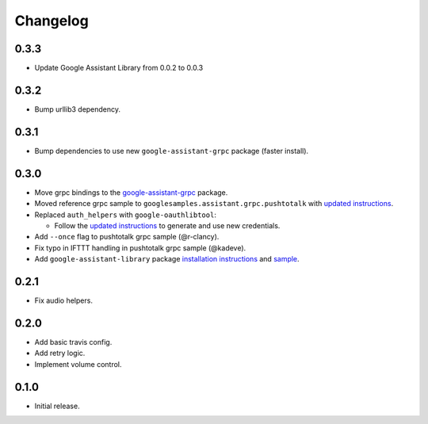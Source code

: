 Changelog
=========
0.3.3
-------
- Update Google Assistant Library from 0.0.2 to 0.0.3

0.3.2
--------
- Bump urllib3 dependency.


0.3.1
--------
- Bump dependencies to use new ``google-assistant-grpc`` package (faster install).


0.3.0
-----
- Move grpc bindings to the `google-assistant-grpc <https://pypi.python.org/pypi/google-assistant-grpc>`_ package.
- Moved reference grpc sample to ``googlesamples.assistant.grpc.pushtotalk`` with `updated instructions <https://github.com/googlesamples/assistant-sdk-python/tree/master/google-assistant-sdk/googlesamples/assistant/grpc>`_.
- Replaced ``auth_helpers`` with ``google-oauthlibtool``:

  - Follow the `updated instructions <https://github.com/googlesamples/assistant-sdk-python/tree/master/google-assistant-grpc#authorization>`_ to generate and use new credentials.

- Add ``--once`` flag to pushtotalk grpc sample (@r-clancy).
- Fix typo in IFTTT handling in pushtotalk grpc sample (@kadeve).
- Add ``google-assistant-library`` package `installation instructions <https://github.com/googlesamples/assistant-sdk-python/tree/master/google-assistant-library>`_ and `sample <https://github.com/googlesamples/assistant-sdk-python/tree/master/google-assistant-sdk/googlesamples/assistant/library>`_. 


0.2.1
-----
- Fix audio helpers.


0.2.0
-----
- Add basic travis config.
- Add retry logic.
- Implement volume control.


0.1.0
-----
- Initial release.
